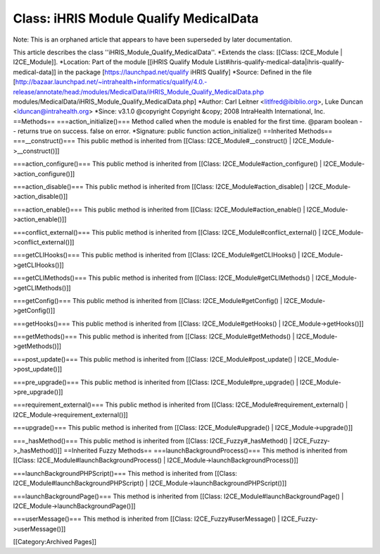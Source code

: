 Class: iHRIS Module Qualify MedicalData
=======================================

Note: This is an orphaned article that appears to have been superseded by later documentation.

This article describes the class ''iHRIS_Module_Qualify_MedicalData''.
*Extends the class: [[Class: I2CE_Module | I2CE_Module]].
*Location: Part of the module [[iHRIS Qualify Module List#ihris-qualify-medical-data|ihris-qualify-medical-data]] in the package [https://launchpad.net/qualify iHRIS Qualify]
*Source: Defined in the file [http://bazaar.launchpad.net/~intrahealth+informatics/qualify/4.0.-release/annotate/head:/modules/MedicalData/iHRIS_Module_Qualify_MedicalData.php modules/MedicalData/iHRIS_Module_Qualify_MedicalData.php]
*Author: Carl Leitner <litlfred@ibiblio.org>, Luke Duncan <lduncan@intrahealth.org>
*Since: v3.1.0
@copyright Copyright &copy; 2008 IntraHealth International, Inc.
==Methods==
===action_initialize()===
Method called when the module is enabled for the first time. @param boolean -- returns true on success. false on error.
*Signature: public function action_initialize()
==Inherited Methods==
===__construct()===
This public method is inherited from [[Class: I2CE_Module#__construct() | I2CE_Module->__construct()]]

===action_configure()===
This public method is inherited from [[Class: I2CE_Module#action_configure() | I2CE_Module->action_configure()]]

===action_disable()===
This public method is inherited from [[Class: I2CE_Module#action_disable() | I2CE_Module->action_disable()]]

===action_enable()===
This public method is inherited from [[Class: I2CE_Module#action_enable() | I2CE_Module->action_enable()]]

===conflict_external()===
This public method is inherited from [[Class: I2CE_Module#conflict_external() | I2CE_Module->conflict_external()]]

===getCLIHooks()===
This public method is inherited from [[Class: I2CE_Module#getCLIHooks() | I2CE_Module->getCLIHooks()]]

===getCLIMethods()===
This public method is inherited from [[Class: I2CE_Module#getCLIMethods() | I2CE_Module->getCLIMethods()]]

===getConfig()===
This public method is inherited from [[Class: I2CE_Module#getConfig() | I2CE_Module->getConfig()]]

===getHooks()===
This public method is inherited from [[Class: I2CE_Module#getHooks() | I2CE_Module->getHooks()]]

===getMethods()===
This public method is inherited from [[Class: I2CE_Module#getMethods() | I2CE_Module->getMethods()]]

===post_update()===
This public method is inherited from [[Class: I2CE_Module#post_update() | I2CE_Module->post_update()]]

===pre_upgrade()===
This public method is inherited from [[Class: I2CE_Module#pre_upgrade() | I2CE_Module->pre_upgrade()]]

===requirement_external()===
This public method is inherited from [[Class: I2CE_Module#requirement_external() | I2CE_Module->requirement_external()]]

===upgrade()===
This public method is inherited from [[Class: I2CE_Module#upgrade() | I2CE_Module->upgrade()]]

===_hasMethod()===
This public method is inherited from [[Class: I2CE_Fuzzy#_hasMethod() | I2CE_Fuzzy->_hasMethod()]]
==Inherited Fuzzy Methods==
===launchBackgroundProcess()===
This method is inherited from [[Class: I2CE_Module#launchBackgroundProcess() | I2CE_Module->launchBackgroundProcess()]]

===launchBackgroundPHPScript()===
This method is inherited from [[Class: I2CE_Module#launchBackgroundPHPScript() | I2CE_Module->launchBackgroundPHPScript()]]

===launchBackgroundPage()===
This method is inherited from [[Class: I2CE_Module#launchBackgroundPage() | I2CE_Module->launchBackgroundPage()]]

===userMessage()===
This method is inherited from [[Class: I2CE_Fuzzy#userMessage() | I2CE_Fuzzy->userMessage()]]


[[Category:Archived Pages]]

